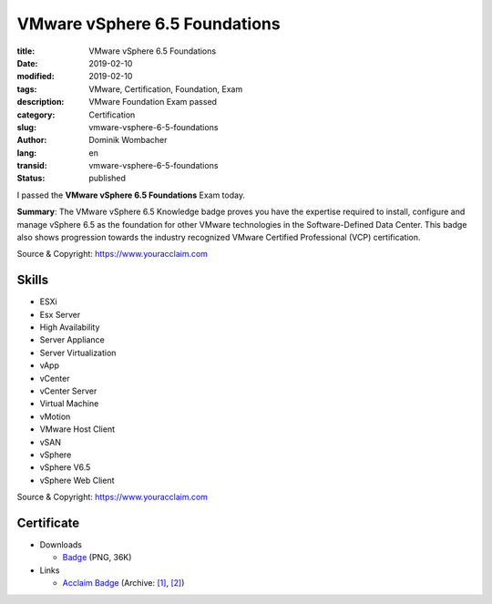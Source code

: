 .. SPDX-FileCopyrightText: 2023 Dominik Wombacher <dominik@wombacher.cc>
..
.. SPDX-License-Identifier: CC-BY-SA-4.0

VMware vSphere 6.5 Foundations
##############################

:title: VMware vSphere 6.5 Foundations
:date: 2019-02-10
:modified: 2019-02-10
:tags: VMware, Certification, Foundation, Exam
:description: VMware Foundation Exam passed
:category: Certification
:slug: vmware-vsphere-6-5-foundations
:author: Dominik Wombacher
:lang: en
:transid: vmware-vsphere-6-5-foundations
:status: published

I passed the **VMware vSphere 6.5 Foundations** Exam today.

**Summary**: The VMware vSphere 6.5 Knowledge badge proves you have the expertise required to install, 
configure and manage vSphere 6.5 as the foundation for other VMware technologies in the Software-Defined 
Data Center. This badge also shows progression towards the industry recognized VMware Certified Professional (VCP) certification.

Source & Copyright: https://www.youracclaim.com

Skills
******

- ESXi

- Esx Server

- High Availability

- Server Appliance

- Server Virtualization

- vApp

- vCenter

- vCenter Server

- Virtual Machine

- vMotion

- VMware Host Client

- vSAN

- vSphere

- vSphere V6.5

- vSphere Web Client

Source & Copyright: https://www.youracclaim.com

Certificate
***********

- Downloads

  - `Badge </certificates/vmware-vsphere-6-5-foundations.png>`_ (PNG, 36K)

- Links

  - `Acclaim Badge <https://www.youracclaim.com/badges/c96d8205-ea88-49c8-bc1d-5ca65f83478a/public_url>`__
    (Archive: `[1] <https://web.archive.org/web/20210227005712/https://www.youracclaim.com/badges/c96d8205-ea88-49c8-bc1d-5ca65f83478a/public_url>`__,
    `[2] <https://archive.today/2021.02.27-005737/https://www.youracclaim.com/badges/c96d8205-ea88-49c8-bc1d-5ca65f83478a/public_url>`__)

